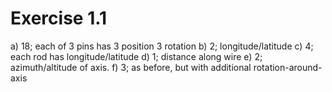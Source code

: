 * Exercise 1.1
a) 18; each of 3 pins has 3 position  3 rotation
b) 2; longitude/latitude
c) 4; each rod has longitude/latitude
d) 1; distance along wire
e) 2; azimuth/altitude of axis.
f) 3; as before, but with additional rotation-around-axis
